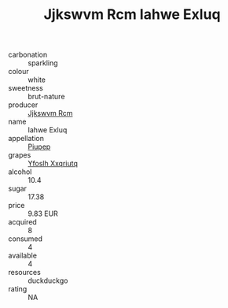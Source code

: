 :PROPERTIES:
:ID:                     7a45ccb8-7f4a-4e09-8904-d30634a25ebf
:END:
#+TITLE: Jjkswvm Rcm Iahwe Exluq 

- carbonation :: sparkling
- colour :: white
- sweetness :: brut-nature
- producer :: [[id:f56d1c8d-34f6-4471-99e0-b868e6e4169f][Jjkswvm Rcm]]
- name :: Iahwe Exluq
- appellation :: [[id:7fc7af1a-b0f4-4929-abe8-e13faf5afc1d][Piupep]]
- grapes :: [[id:d983c0ef-ea5e-418b-8800-286091b391da][Yfoslh Xxqriutq]]
- alcohol :: 10.4
- sugar :: 17.38
- price :: 9.83 EUR
- acquired :: 8
- consumed :: 4
- available :: 4
- resources :: duckduckgo
- rating :: NA


